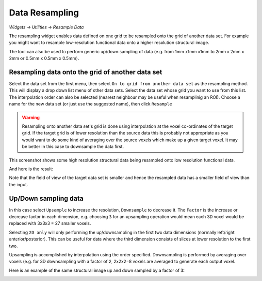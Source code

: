 Data Resampling
===============

*Widgets -> Utilities -> Resample Data*

The resampling widget enables data defined on one grid to be resampled onto the
grid of another data set. For example you might want to resample low-resolution
functional data onto a higher resolution structural image.

The tool can also be used to perform generic up/down sampling of data (e.g.
from 1mm x1mm x1mm to 2mm x 2mm x 2mm or 0.5mm x 0.5mm x 0.5mm).

Resampling data onto the grid of another data set
-------------------------------------------------

Select the data set from the first menu, then select ``On to grid from another data set``
as the resampling method. This will display a drop down list menu of other data sets.
Select the data set whose grid you want to use from this list. The interpolation order
can also be selected (nearest neighbour may be useful when resamplinig an ROI). Choose
a name for the new data set (or just use the suggested name), then click ``Resample``

.. warning::
    Resampling onto another data set's grid is done using interpolation at the voxel
    co-ordinates of the target grid. If the target grid is of lower resolution than
    the source data this is probably not appropriate as you would want to do some kind
    of averaging over the source voxels which make up a given target voxel. It may
    be better in this case to downsample the data first.

This screenshot shows some high resolution structural data being resampled onto low
resolution functional data.

.. image:: /screenshots/resample_t1.png

And here is the result:

.. image:: /screenshots/resample_t1_asl.png

Note that the field of view of the target data set is smaller and hence the resampled
data has a smaller field of view than the input.

Up/Down sampling data
---------------------

In this case select ``Upsample`` to increase the resolution, ``Downsample`` to decrease
it. The ``Factor`` is the increase or decrease factor in each dimension, e.g. choosing ``3``
for an upsampling operation would mean each 3D voxel would be replaced with 3x3x3 = 27
smaller voxels.

Selecting ``2D only`` will only performing the up/downsampling in the first two data
dimensions (normally left/right anterior/posterior). This can be useful for data where the
third dimension consists of slices at lower resolution to the first two.

Upsampling is accomplished by interpolation using the order specified. Downsampling is performed
by averaging over voxels (e.g. for 3D downsampling with a factor of 2, 2x2x2=8 voxels are averaged
to generate each output voxel.

Here is an example of the same structural image up and down sampled by a factor of 3:

.. image:: /screenshots/resample_t1_up.png

.. image:: /screenshots/resample_t1_down.png
